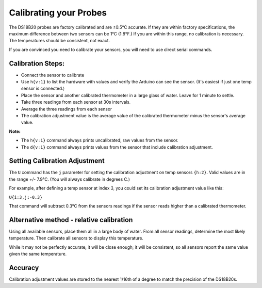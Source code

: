 Calibrating your Probes
========================

The DS18B20 probes are factory calibrated and are ±0.5°C accurate. If they are within factory specifications, the maximum difference between two sensors can be 1°C (1.8°F.)  If you are within this range, no calibration is necessary.  The temperatures should be consistent, not exact.

If you are convinced you need to calibrate your sensors, you will need to use direct serial commands.

Calibration Steps:
--------------------

- Connect the sensor to calibrate
- Use ``h{v:1}`` to list the hardware with values and verify the Arduino can see the sensor. (It's easiest if just one temp sensor is connected.)
- Place the sensor and another calibrated thermometer in a large glass of water. Leave for 1 minute to settle.
- Take three readings from each sensor at 30s intervals.
- Average the three readings from each sensor
- The calibration adjustment value is the average value of the calibrated thermometer minus the sensor's average value. 

**Note:**

- The ``h{v:1}`` command always prints uncalibrated, raw values from the sensor.
- The ``d{v:1}`` command always prints values from the sensor that include calibration adjustment. 

Setting Calibration Adjustment
---------------------------------

The ``U`` command has the ``j`` parameter for setting the calibration adjustment on temp sensors ``{h:2}``. Valid values are in the range +/- 7.9°C. (You will always calibrate in degrees C.)

For example, after defining a temp sensor at index 3, you could set its calibration adjustment value like this:

``U{i:3,j:-0.3}``

That command will subtract 0.3°C from the sensors readings if the sensor reads higher than a calibrated thermometer.

Alternative method - relative calibration
-------------------------------------------

Using all available sensors, place them all in a large body of water. From all sensor readings, determine the most likely temperature. Then calibrate all sensors to display this temperature.

While it may not be perfectly accurate, it will be close enough; it will be consistent, so all sensors report the same value given the same temperature.

Accuracy
----------

Calibration adjustment values are stored to the nearest 1/16th of a degree to match the precision of the DS18B20s.
